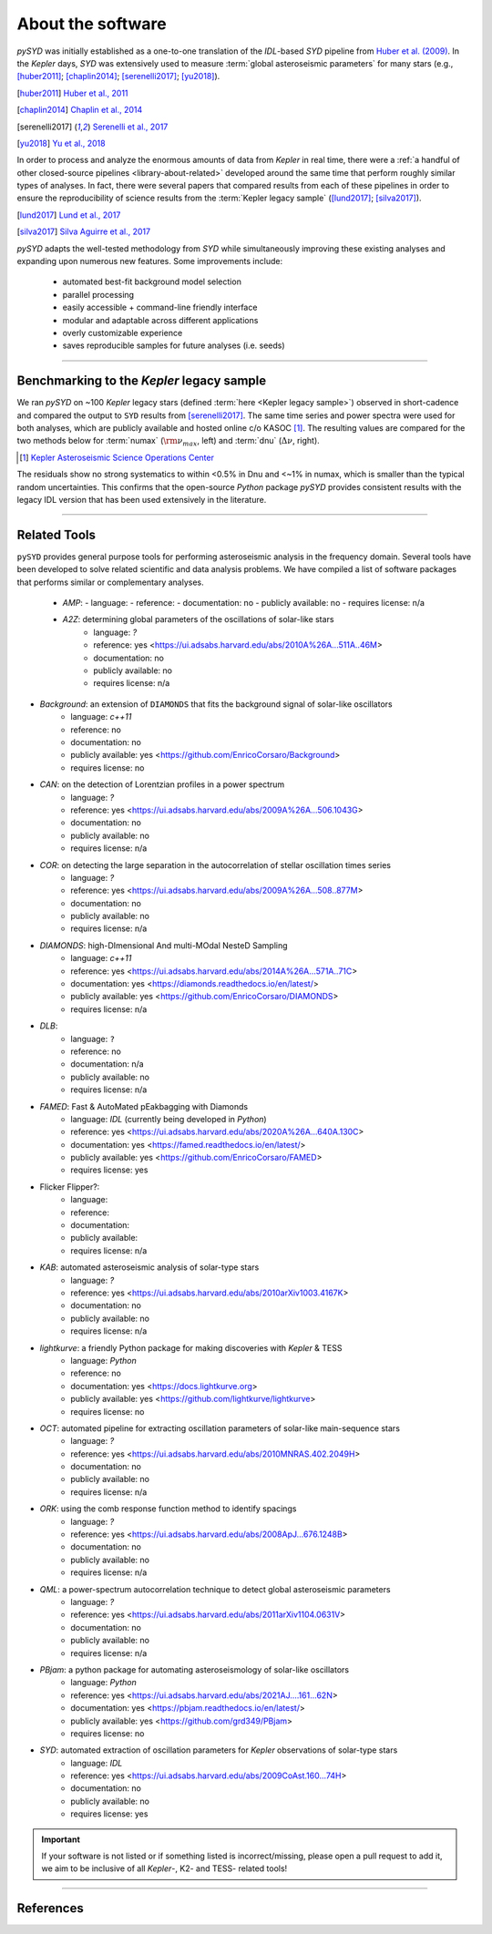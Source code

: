 .. _library-about:

******************
About the software
******************

`pySYD` was initially established as a one-to-one translation of the `IDL`-based `SYD` pipeline 
from `Huber et al. (2009) <https://ui.adsabs.harvard.edu/abs/2009CoAst.160...74H>`_. In the 
*Kepler* days, `SYD` was extensively used to measure :term:`global asteroseismic parameters` 
for many stars (e.g., [huber2011]_; [chaplin2014]_; [serenelli2017]_; [yu2018]_).

.. [huber2011] `Huber et al., 2011 <https://ui.adsabs.harvard.edu/abs/2011ApJ...743..143H>`_
.. [chaplin2014] `Chaplin et al., 2014 <https://ui.adsabs.harvard.edu/abs/2014ApJS..210....1C>`_
.. [serenelli2017] `Serenelli et al., 2017 <https://ui.adsabs.harvard.edu/abs/2017ApJS..233...23S>`_
.. [yu2018] `Yu et al., 2018 <https://ui.adsabs.harvard.edu/abs/2018ApJS..236...42Y>`_

In order to process and analyze the enormous amounts of data from *Kepler* in real time, there were a
:ref:`a handful of other closed-source pipelines <library-about-related>` developed around the same time that perform roughly
similar types of analyses. In fact, there were several papers that compared results from each
of these pipelines in order to ensure the reproducibility of science results from the 
:term:`Kepler legacy sample` ([lund2017]_; [silva2017]_).

.. [lund2017] `Lund et al., 2017 <https://ui.adsabs.harvard.edu/abs/2017ApJ...835..172L>`_
.. [silva2017] `Silva Aguirre et al., 2017 <https://ui.adsabs.harvard.edu/abs/2017ApJ...835..173S>`_

`pySYD` adapts the well-tested methodology from `SYD` while simultaneously improving these 
existing analyses and expanding upon numerous new features. Some improvements include:

 - automated best-fit background model selection
 - parallel processing
 - easily accessible + command-line friendly interface
 - modular and adaptable across different applications
 - overly customizable experience
 - saves reproducible samples for future analyses (i.e. seeds)

.. TODO:: implement seeds for any random parts of the pipeline for reproducibility purposes

-----

.. _library-about-benchmark:

Benchmarking to the *Kepler* legacy sample
##########################################

We ran `pySYD` on ~100 *Kepler* legacy stars (defined :term:`here <Kepler legacy sample>`) 
observed in short-cadence and compared the output to ``SYD`` results from [serenelli2017]_. 
The same time series and power spectra were used for both analyses, which are publicly available
and hosted online c/o KASOC [#]_. The resulting values are compared for the two methods below for 
:term:`numax` (:math:`\rm \nu_{max}`, left) and :term:`dnu` (:math:`\Delta\nu`, right). 

.. [#] `Kepler Asteroseismic Science Operations Center <https://kasoc.phys.au.dk>`_

.. image:: ../_static/comparison.png
  :width: 680
  :alt: Comparison of the `pySYD` and `SYD` pipelines

The residuals show no strong systematics to within <0.5% in Dnu and <~1% in numax, which 
is smaller than the typical random uncertainties. This confirms that the open-source `Python` 
package `pySYD` provides consistent results with the legacy IDL version that has been 
used extensively in the literature.

.. TODO:: Add script or jupyter notebook to reproduce this figure.

-----

.. _library-about-related:

Related Tools
#############

``pySYD`` provides general purpose tools for performing asteroseismic analysis in the frequency domain.
Several tools have been developed to solve related scientific and data analysis problems. We have compiled 
a list of software packages that performs similar or complementary analyses.

 * `AMP`:
   - language: 
   - reference:
   - documentation: no
   - publicly available: no
   - requires license: n/a

 * `A2Z`: determining global parameters of the oscillations of solar-like stars
    - language: `?`
    - reference: yes <https://ui.adsabs.harvard.edu/abs/2010A%26A...511A..46M>
    - documentation: no
    - publicly available: no
    - requires license: n/a

* `Background`: an extension of ``DIAMONDS`` that fits the background signal of solar-like oscillators 
   - language: `c++11`
   - reference: no
   - documentation: no
   - publicly available: yes <https://github.com/EnricoCorsaro/Background>
   - requires license: no

* `CAN`: on the detection of Lorentzian profiles in a power spectrum
   - language: `?`
   - reference: yes <https://ui.adsabs.harvard.edu/abs/2009A%26A...506.1043G>
   - documentation: no
   - publicly available: no
   - requires license: n/a

* `COR`: on detecting the large separation in the autocorrelation of stellar oscillation times series
   - language: `?`
   - reference: yes <https://ui.adsabs.harvard.edu/abs/2009A%26A...508..877M>
   - documentation: no
   - publicly available: no
   - requires license: n/a

* `DIAMONDS`: high-DImensional And multi-MOdal NesteD Sampling
   - language: `c++11`
   - reference: yes <https://ui.adsabs.harvard.edu/abs/2014A%26A...571A..71C>
   - documentation: yes <https://diamonds.readthedocs.io/en/latest/>
   - publicly available: yes <https://github.com/EnricoCorsaro/DIAMONDS>
   - requires license: n/a

* `DLB`:
   - language: ``?``
   - reference: no
   - documentation: n/a
   - publicly available: no
   - requires license: n/a 

* `FAMED`: Fast & AutoMated pEakbagging with Diamonds
   - language: `IDL` (currently being developed in `Python`)
   - reference: yes <https://ui.adsabs.harvard.edu/abs/2020A%26A...640A.130C>
   - documentation: yes <https://famed.readthedocs.io/en/latest/>
   - publicly available: yes <https://github.com/EnricoCorsaro/FAMED>
   - requires license: yes

* Flicker Flipper?: 
   - language:
   - reference:
   - documentation: 
   - publicly available: 
   - requires license: n/a

* `KAB`: automated asteroseismic analysis of solar-type stars
   - language: `?`
   - reference: yes <https://ui.adsabs.harvard.edu/abs/2010arXiv1003.4167K>
   - documentation: no
   - publicly available: no
   - requires license: n/a
  
* `lightkurve`: a friendly Python package for making discoveries with *Kepler* & TESS
   - language: `Python`
   - reference: no
   - documentation: yes <https://docs.lightkurve.org>
   - publicly available: yes <https://github.com/lightkurve/lightkurve>
   - requires license: no 

* `OCT`: automated pipeline for extracting oscillation parameters of solar-like main-sequence stars
   - language: `?`
   - reference: yes <https://ui.adsabs.harvard.edu/abs/2010MNRAS.402.2049H>
   - documentation: no
   - publicly available: no
   - requires license: n/a

* `ORK`: using the comb response function method to identify spacings
   - language: `?`
   - reference: yes <https://ui.adsabs.harvard.edu/abs/2008ApJ...676.1248B>
   - documentation: no
   - publicly available: no
   - requires license: n/a

* `QML`: a power-spectrum autocorrelation technique to detect global asteroseismic parameters
   - language: `?`
   - reference: yes <https://ui.adsabs.harvard.edu/abs/2011arXiv1104.0631V>
   - documentation: no
   - publicly available: no
   - requires license: n/a

* `PBjam`: a python package for automating asteroseismology of solar-like oscillators
   - language: `Python`
   - reference: yes <https://ui.adsabs.harvard.edu/abs/2021AJ....161...62N>
   - documentation: yes <https://pbjam.readthedocs.io/en/latest/>
   - publicly available: yes <https://github.com/grd349/PBjam>
   - requires license: no 

* `SYD`: automated extraction of oscillation parameters for *Kepler* observations of solar-type stars
   - language: `IDL`
   - reference: yes <https://ui.adsabs.harvard.edu/abs/2009CoAst.160...74H>
   - documentation: no
   - publicly available: no
   - requires license: yes


.. important:: 

    If your software is not listed or if something listed is incorrect/missing, please 
    open a pull request to add it, we aim to be inclusive of all *Kepler*-, K2- and TESS-
    related tools!

-----

References
##########


.. bibliography:: ../references.bib

   verner2011
   boole1854